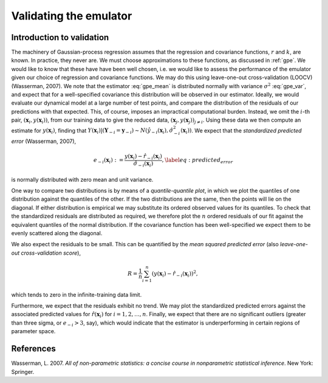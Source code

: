 .. _validating:

Validating the emulator
=======================

Introduction to validation
--------------------------

The machinery of Gaussian-process regression assumes that the regression and
covariance functions, :math:`r` and :math:`k`, are known. In practice, they
never are. We must choose approximations to these functions, as discussed in
:ref:`gpe`. We would like to know that these have have been well chosen,
i.e. we would like to assess the performance of the emulator given our choice
of regression and covariance functions. We may do this using leave-one-out
cross-validation (LOOCV) (Wasserman, 2007). We note that the estimator
:eq:`gpe_mean` is distributed normally with variance :math:`\sigma^2`
:eq:`gpe_var`, and expect that for a well-specified covariance this
distribution will be observed in our estimator. Ideally, we would evaluate our
dynamical model at a large number of test points, and compare the distribution
of the residuals of our predictions with that expected. This, of course,
imposes an impractical computational burden. Instead, we omit the :math:`i`-th
pair, :math:`(\boldsymbol{x}_i, y(\boldsymbol{x}_i))`, from our training data
to give the reduced data, :math:`(\boldsymbol{x}_j, y(\boldsymbol{x}_j))_{j
\neq i}`. Using these data we then compute an estimate for
:math:`y(\boldsymbol{x}_i)`, finding that :math:`Y(\boldsymbol{x}_i) |
(\boldsymbol{Y}_{-i} = \boldsymbol{y}_{-i}) \sim
N(\hat{y}_{-i}(\boldsymbol{x}_i), \hat{\sigma}_{-i}^2(\boldsymbol{x}_i))`. We
expect that the *standardized predicted error* (Wasserman, 2007),

.. math::

    e_{-i}(\boldsymbol{x}_i) := \frac{y(\boldsymbol{x}_i) -
    \hat{r}_{-i}(\boldsymbol{x}_i)}{\hat{\sigma}_{-i}(\boldsymbol{x}_i)},
    \label{eq:predicted_error}

is normally distributed with zero mean and unit variance.

One way to compare two distributions is by means of a *quantile-quantile
plot*, in which we plot the quantiles of one distribution against the
quantiles of the other. If the two distributions are the same, then the points
will lie on the diagonal. If either distribution is empirical we may
substitute its ordered observed values for its quantiles. To check that the
standardized residuals are distributed as required, we therefore plot the
:math:`n` ordered residuals of our fit against the equivalent quantiles of the
normal distribution. If the covariance function has been well-specified we
expect them to be evenly scattered along the diagonal.

We also expect the residuals to be small. This can be quantified by the *mean
squared predicted error* (also *leave-one-out cross-validation score*),

.. math::
   
   R = \frac{1}{n} \sum_{i = 1}^{n} (y(\boldsymbol{x}_i) -
   \hat{r}_{-i}(\boldsymbol{x}_i))^2,

which tends to zero in the infinite-training data limit.

Furthermore, we expect that the residuals exhibit no trend. We may plot the
standardized predicted errors against the associated predicted values for
:math:`\hat{r}(\boldsymbol{x}_i)` for :math:`i = 1, 2, \dots , n`. Finally, we
expect that there are no significant outliers (greater than three sigma, or
:math:`e_{-i} > 3`, say), which would indicate that the estimator is
underperforming in certain regions of parameter space.

      
References
----------

Wasserman, L. 2007. *All of non-parametric statistics: a concise course in
nonparametric statistical inference*. New York: Springer.
